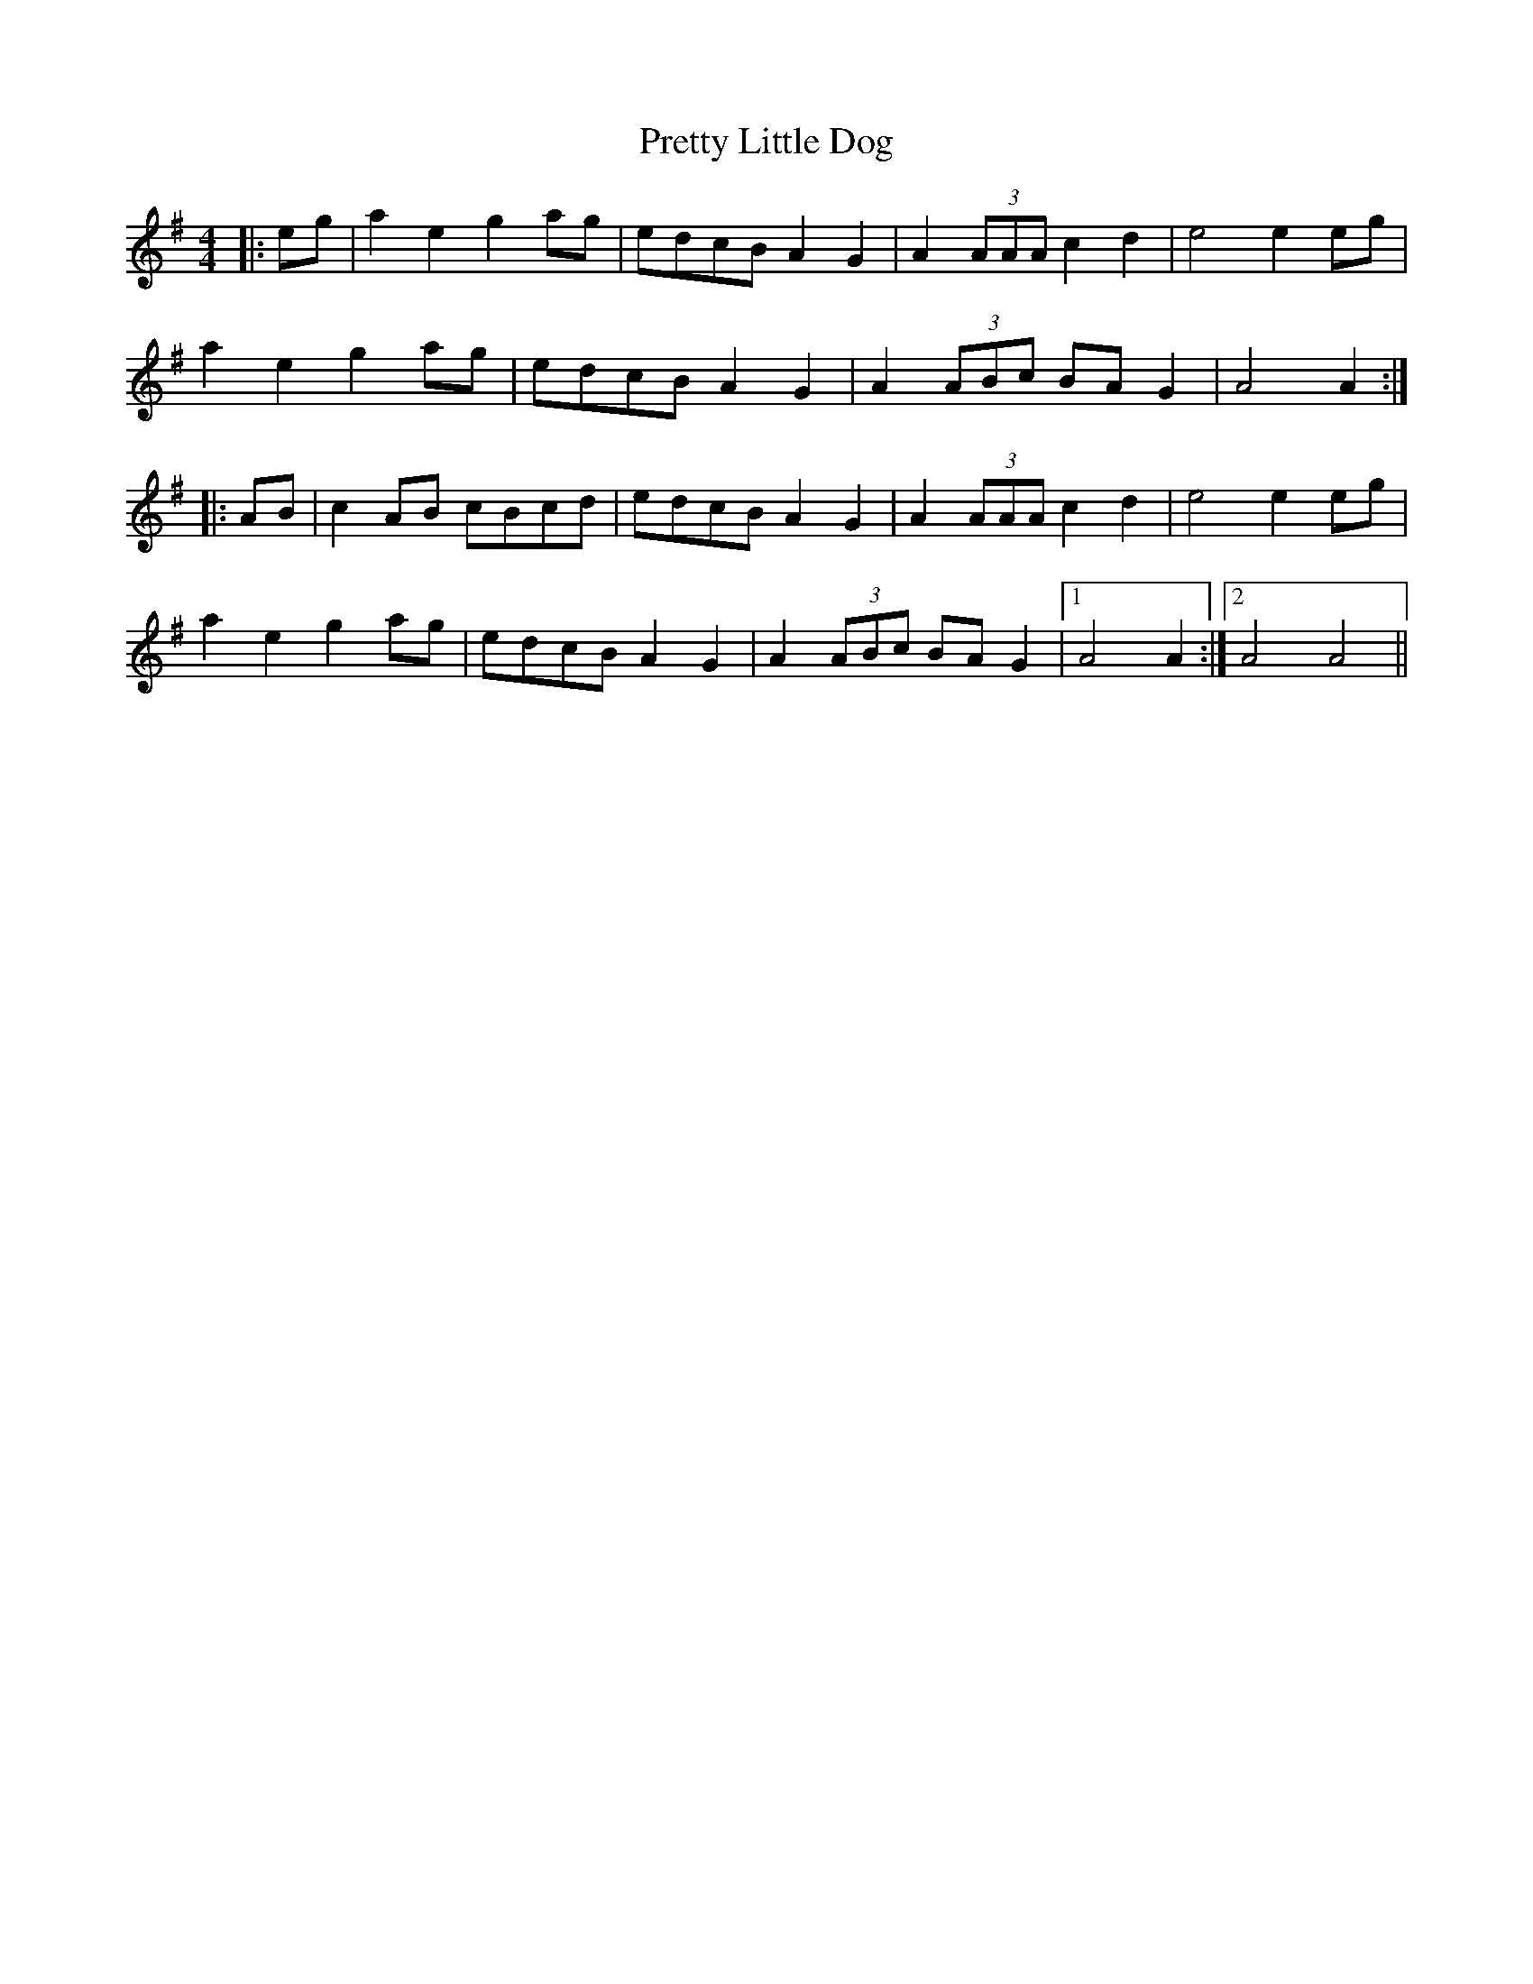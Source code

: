 X: 32990
T: Pretty Little Dog
R: reel
M: 4/4
K: Adorian
|:eg|a2e2 g2ag|edcB A2G2|A2 (3AAA c2d2|e4 e2eg|
a2e2 g2ag|edcB A2G2|A2 (3ABc BAG2|A4 A2:|
|:AB|c2AB cBcd|edcB A2G2|A2 (3AAA c2d2|e4 e2eg|
a2e2 g2ag|edcB A2G2|A2 (3ABc BAG2|1 A4 A2:|2 A4 A4||

